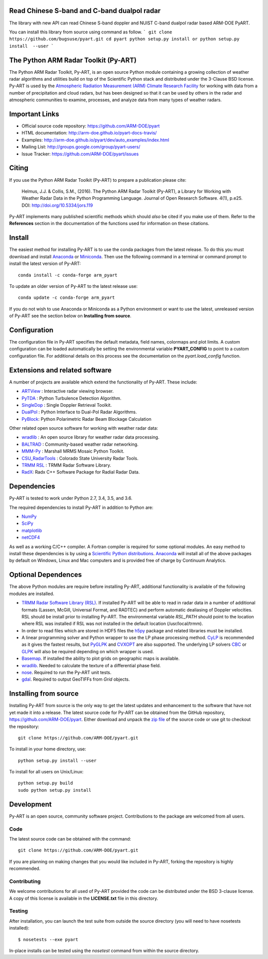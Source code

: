 .. -*- mode: rst -*-

Read Chinese S-band and C-band dualpol radar  
=============================================

The library with new API can read Chinese S-band doppler and NUIST C-band dualpol radar based ARM-DOE PyART.

You can install this library from source using command as follow.
```
git clone  https://github.com/bugsuse/pyart.git
cd pyart
python setup.py install or python setup.py install  --user 
```



|Travis|_ |AppVeyor|_

.. |Travis| image:: https://api.travis-ci.org/ARM-DOE/pyart.png?branch=master
.. _Travis: https://travis-ci.org/ARM-DOE/pyart

.. |AppVeyor| image:: https://ci.appveyor.com/api/projects/status/9do57qycha65j4v9/branch/master?svg=true
.. _AppVeyor: https://ci.appveyor.com/project/JonathanHelmus/pyart-l711v/branch/master


The Python ARM Radar Toolkit (Py-ART)
=====================================

The Python ARM Radar Toolkit, Py-ART, is an open source Python module 
containing a growing collection of weather radar algorithms and utilities
build on top of the Scientific Python stack and distributed under the
3-Clause BSD license. Py-ART is used by the 
`Atmospheric Radiation Measurement (ARM) Climate Research Facility 
<http://www.arm.gov>`_ for working with data from a number of precipitation
and cloud radars, but has been designed so that it can be used by others in
the radar and atmospheric communities to examine, processes, and analyze
data from many types of weather radars. 


Important Links
===============

- Official source code repository: https://github.com/ARM-DOE/pyart
- HTML documentation: http://arm-doe.github.io/pyart-docs-travis/
- Examples: http://arm-doe.github.io/pyart/dev/auto_examples/index.html
- Mailing List: http://groups.google.com/group/pyart-users/
- Issue Tracker: https://github.com/ARM-DOE/pyart/issues


Citing
======

If you use the Python ARM Radar Toolkit (Py-ART) to prepare a publication
please cite:

    Helmus, J.J. & Collis, S.M., (2016). The Python ARM Radar Toolkit
    (Py-ART), a Library for Working with Weather Radar Data in the Python
    Programming Language. Journal of Open Research Software. 4(1), p.e25.
    DOI: http://doi.org/10.5334/jors.119

Py-ART implements many published scientific methods which should *also* be
cited if you make use of them.  Refer to the **References** section in the
documentation of the functions used for information on these citations.


Install
=======

The easiest method for installing Py-ART is to use the conda packages from
the latest release.  To do this you must download and install 
`Anaconda <http://continuum.io/downloads>`_ or 
`Miniconda <http://continuum.io/downloads>`_.  
Then use the following command in a terminal or command prompt to install
the latest version of Py-ART::

    conda install -c conda-forge arm_pyart

To update an older version of Py-ART to the latest release use::

    conda update -c conda-forge arm_pyart

If you do not wish to use Anaconda or Miniconda as a Python environment or want
to use the latest, unreleased version of Py-ART see the section below on 
**Installing from source**.


Configuration
=============

The configuration file in Py-ART specifies the default metadata, field names,
colormaps and plot limits.  A custom configuration can be loaded
automatically be setting the environmental variable **PYART_CONFIG** to point
to a custom configuration file.  For additional details on this process see the
documentation on the `pyart.load_config` function.


Extensions and related software
===============================

A number of projects are available which extend the functionality of Py-ART.
These include:

* `ARTView <https://github.com/nguy/artview>`_ : 
  Interactive radar viewing browser.

* `PyTDA <https://github.com/nasa/PyTDA>`_ : 
  Python Turbulence Detection Algorithm.

* `SingleDop <https://github.com/nasa/SingleDop>`_ : 
  Single Doppler Retrieval Toolkit.

* `DualPol <https://github.com/nasa/DualPol>`_ :
  Python Interface to Dual-Pol Radar Algorithms.

* `PyBlock <https://github.com/nasa/PyBlock>`_:
  Python Polarimetric Radar Beam Blockage Calculation


Other related open source software for working with weather radar data:

* `wradlib <http://wradlib.bitbucket.org/>`_ : 
  An open source library for weather radar data processing.
  
* `BALTRAD <http://baltrad.eu/>`_ : Community-based weather radar networking.

* `MMM-Py <https://github.com/nasa/MMM-Py>`_ : 
  Marshall MRMS Mosaic Python Toolkit.

* `CSU_RadarTools <https://github.com/CSU-Radarmet/CSU_RadarTools>`_ : 
  Colorado State University Radar Tools.

* `TRMM RSL <http://trmm-fc.gsfc.nasa.gov/trmm_gv/software/rsl/>`_ :
  TRMM Radar Software Library.

* `RadX <http://www.ral.ucar.edu/projects/titan/docs/radial_formats/radx.html>`_: 
  Radx C++ Software Package for Radial Radar Data.


Dependencies
============

Py-ART is tested to work under Python 2.7, 3.4, 3.5, and 3.6.

The required dependencies to install Py-ART in addition to Python are:

* `NumPy <http://www.scipy.org>`_
* `SciPy <http://www.scipy.org>`_
* `matplotlib <http://matplotlib.org/>`_
* `netCDF4 <https://github.com/Unidata/netcdf4-python>`_

As well as a working C/C++ compiler.  A Fortran compiler is required for some
optional modules. An easy method to install these dependencies is by using a 
`Scientific Python distributions <http://scipy.org/install.html>`_.
`Anaconda <https://store.continuum.io/cshop/anaconda/>`_ will install all of
the above packages by default on Windows, Linux and Mac computers and is
provided free of charge by Continuum Analytics.


Optional Dependences
====================

The above Python modules are require before installing Py-ART, additional
functionality is available of the following modules are installed.

* `TRMM Radar Software Library (RSL) 
  <http://trmm-fc.gsfc.nasa.gov/trmm_gv/software/rsl/>`_.  
  If installed Py-ART will be able to read in radar data in a number of 
  additional formats (Lassen, McGill, Universal Format, and RADTEC) and 
  perform automatic dealiasing of Doppler velocities.  RSL should be
  install prior to installing Py-ART. The environmental variable `RSL_PATH`
  should point to the location where RSL was installed if RSL was not
  installed in the default location (/usr/local/trmm).

* In order to read files which are stored in HDF5 files the
  `h5py <http://www.h5py.org/>`_ package and related libraries must be
  installed.

* A linear programming solver and Python wrapper to use the LP phase
  processing method. `CyLP <https://github.com/mpy/CyLP>`_ is recommended as
  it gives the fastest results, but 
  `PyGLPK <http://tfinley.net/software/pyglpk/>`_ and 
  `CVXOPT <http://cvxopt.org/>`_ are also supported. The underlying LP 
  solvers `CBC <https://projects.coin-or.org/Cbc>`_ or 
  `GLPK <http://www.gnu.org/software/glpk/>`_ will also be required depending
  on which wrapper is used.

* `Basemap <http://matplotlib.org/basemap/>`_. If installed the ability to 
  plot grids on geographic maps is available.

* `wradlib <http://wradlib.bitbucket.org/>`_.  Needed to calculate the texture
  of a differential phase field.

* `nose <http://nose.readthedocs.org/en/latest/>`_.  
  Required to run the Py-ART unit tests.

* `gdal <https://pypi.python.org/pypi/GDAL/>`_.
  Required to output GeoTIFFs from `Grid` objects.
 
Installing from source
======================

Installing Py-ART from source is the only way to get the latest updates and
enhancement to the software that have not yet made it into a release.
The latest source code for Py-ART can be obtained from the GitHub repository,
https://github.com/ARM-DOE/pyart.  Either download and unpack the 
`zip file <https://github.com/ARM-DOE/pyart/archive/master.zip>`_ of 
the source code or use git to checkout the repository::

    git clone https://github.com/ARM-DOE/pyart.git

To install in your home directory, use::

    python setup.py install --user

To install for all users on Unix/Linux::

    python setup.py build
    sudo python setup.py install


Development
===========

Py-ART is an open source, community software project.  Contributions to
the package are welcomed from all users.  

Code
----
The latest source code can be obtained with the command::
 
    git clone https://github.com/ARM-DOE/pyart.git

If you are planning on making changes that you would like included in Py-ART,
forking the repository is highly recommended.

Contributing
-------------

We welcome contributions for all used of Py-ART provided the code can be
distributed under the BSD 3-clause license.  A copy of this license is
available in the **LICENSE.txt** file in this directory.  

Testing
-------

After installation, you can launch the test suite from outside the
source directory (you will need to have nosetests installed)::

   $ nosetests --exe pyart

In-place installs can be tested using the `nosetest` command from within
the source directory.
